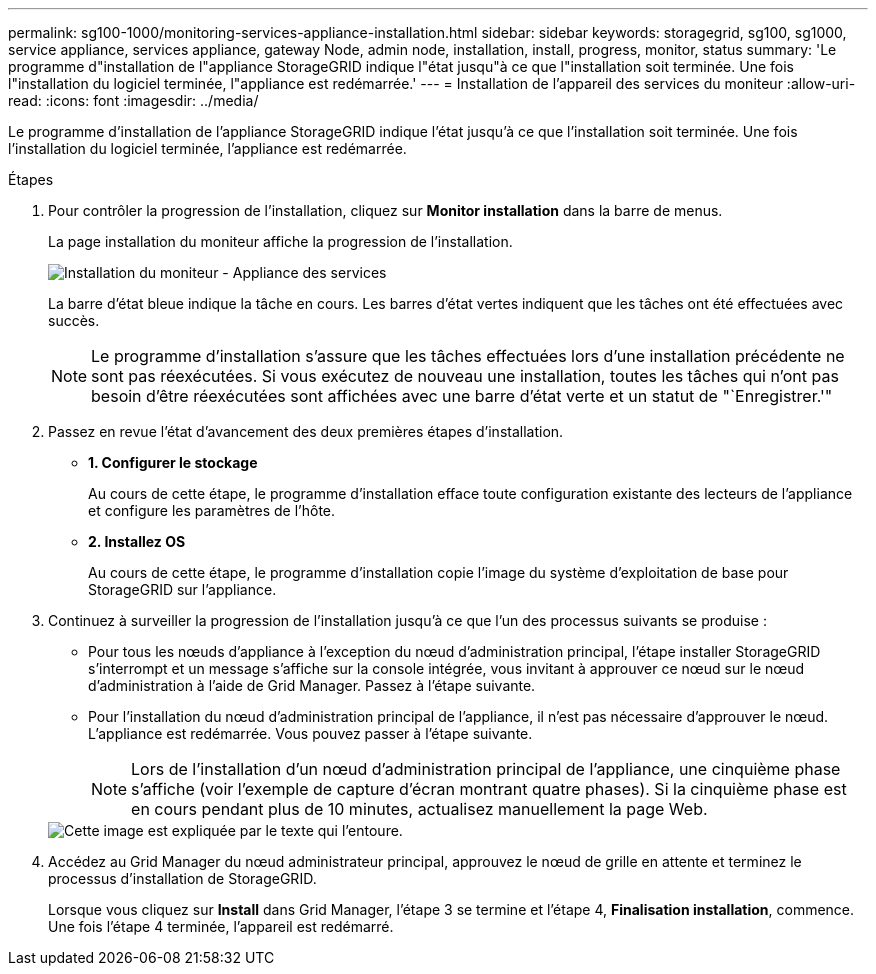 ---
permalink: sg100-1000/monitoring-services-appliance-installation.html 
sidebar: sidebar 
keywords: storagegrid, sg100, sg1000, service appliance, services appliance, gateway Node, admin node, installation, install, progress, monitor, status 
summary: 'Le programme d"installation de l"appliance StorageGRID indique l"état jusqu"à ce que l"installation soit terminée. Une fois l"installation du logiciel terminée, l"appliance est redémarrée.' 
---
= Installation de l'appareil des services du moniteur
:allow-uri-read: 
:icons: font
:imagesdir: ../media/


[role="lead"]
Le programme d'installation de l'appliance StorageGRID indique l'état jusqu'à ce que l'installation soit terminée. Une fois l'installation du logiciel terminée, l'appliance est redémarrée.

.Étapes
. Pour contrôler la progression de l'installation, cliquez sur *Monitor installation* dans la barre de menus.
+
La page installation du moniteur affiche la progression de l'installation.

+
image::../media/monitor_installation_services_appl.png[Installation du moniteur - Appliance des services]

+
La barre d'état bleue indique la tâche en cours. Les barres d'état vertes indiquent que les tâches ont été effectuées avec succès.

+

NOTE: Le programme d'installation s'assure que les tâches effectuées lors d'une installation précédente ne sont pas réexécutées. Si vous exécutez de nouveau une installation, toutes les tâches qui n'ont pas besoin d'être réexécutées sont affichées avec une barre d'état verte et un statut de "`Enregistrer.'"

. Passez en revue l'état d'avancement des deux premières étapes d'installation.
+
** *1. Configurer le stockage*
+
Au cours de cette étape, le programme d'installation efface toute configuration existante des lecteurs de l'appliance et configure les paramètres de l'hôte.

** *2. Installez OS*
+
Au cours de cette étape, le programme d'installation copie l'image du système d'exploitation de base pour StorageGRID sur l'appliance.



. Continuez à surveiller la progression de l'installation jusqu'à ce que l'un des processus suivants se produise :
+
** Pour tous les nœuds d'appliance à l'exception du nœud d'administration principal, l'étape installer StorageGRID s'interrompt et un message s'affiche sur la console intégrée, vous invitant à approuver ce nœud sur le nœud d'administration à l'aide de Grid Manager. Passez à l'étape suivante.
** Pour l'installation du nœud d'administration principal de l'appliance, il n'est pas nécessaire d'approuver le nœud. L'appliance est redémarrée. Vous pouvez passer à l'étape suivante.
+

NOTE: Lors de l'installation d'un nœud d'administration principal de l'appliance, une cinquième phase s'affiche (voir l'exemple de capture d'écran montrant quatre phases). Si la cinquième phase est en cours pendant plus de 10 minutes, actualisez manuellement la page Web.

+
image::../media/monitor_installation_install_sgws.gif[Cette image est expliquée par le texte qui l'entoure.]



. Accédez au Grid Manager du nœud administrateur principal, approuvez le nœud de grille en attente et terminez le processus d'installation de StorageGRID.
+
Lorsque vous cliquez sur *Install* dans Grid Manager, l'étape 3 se termine et l'étape 4, *Finalisation installation*, commence. Une fois l'étape 4 terminée, l'appareil est redémarré.


